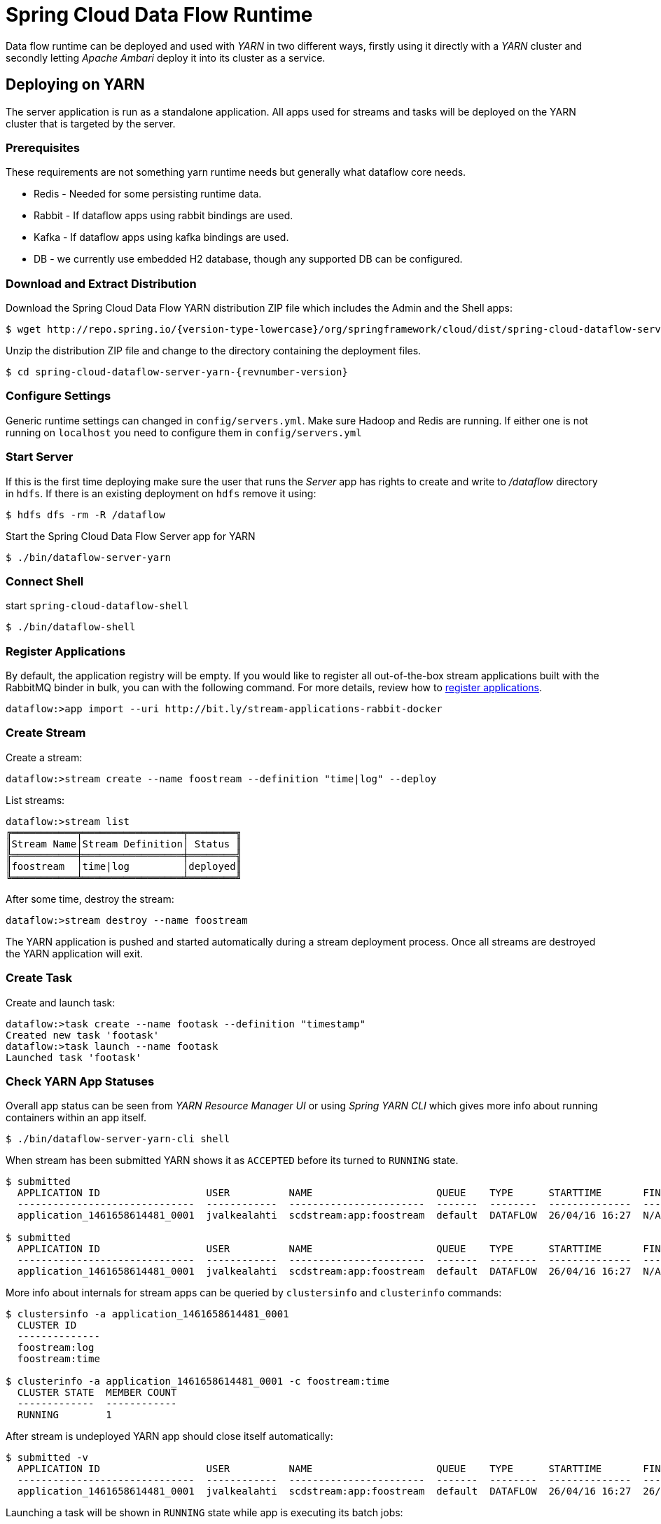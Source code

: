 = Spring Cloud Data Flow Runtime

Data flow runtime can be deployed and used with _YARN_ in two different
ways, firstly using it directly with a _YARN_ cluster and secondly
letting _Apache Ambari_ deploy it into its cluster as a service.

== Deploying on YARN

The server application is run as a standalone application.  All apps used for streams and tasks will be deployed on the YARN cluster that is targeted by the server.

=== Prerequisites

These requirements are not something yarn runtime needs but generally
what dataflow core needs.

* Redis - Needed for some persisting runtime data.
* Rabbit - If dataflow apps using rabbit bindings are used.
* Kafka - If dataflow apps using kafka bindings are used.
* DB - we currently use embedded H2 database, though any supported
DB can be configured.

=== Download and Extract Distribution

Download the Spring Cloud Data Flow YARN distribution ZIP file which includes the Admin and the Shell apps:

[source,text,subs="attributes"]
----
$ wget http://repo.spring.io/{version-type-lowercase}/org/springframework/cloud/dist/spring-cloud-dataflow-server-yarn-dist/{revnumber-version}/spring-cloud-dataflow-server-yarn-dist-{revnumber-version}.zip
----

Unzip the distribution ZIP file and change to the directory containing the deployment files.

[source,text,subs="attributes"]
----
$ cd spring-cloud-dataflow-server-yarn-{revnumber-version}
----

=== Configure Settings

Generic runtime settings can changed in `config/servers.yml`. Make
sure Hadoop and Redis are running.
If either one is not running on `localhost` you need to configure them in `config/servers.yml`

=== Start Server
If this is the first time deploying make sure the user that runs
the _Server_ app has rights to create and write to _/dataflow_
directory in `hdfs`. If there is an existing deployment on `hdfs`
remove it using:

[source,text]
----
$ hdfs dfs -rm -R /dataflow
----

Start the Spring Cloud Data Flow Server app for YARN

[source,text]
----
$ ./bin/dataflow-server-yarn
----

=== Connect Shell

start `spring-cloud-dataflow-shell`

[source,text]
----
$ ./bin/dataflow-shell
----

=== Register Applications

By default, the application registry will be empty. If you would like to register all out-of-the-box stream applications built with the RabbitMQ binder in bulk, you can with the following command. For more details, review how to link:http://docs.spring.io/spring-cloud-dataflow/docs/{scdf-core-version}/reference/html/spring-cloud-dataflow-register-apps.html[register applications].

[source,text]
----
dataflow:>app import --uri http://bit.ly/stream-applications-rabbit-docker
----

=== Create Stream

Create a stream:

[source,text]
----
dataflow:>stream create --name foostream --definition "time|log" --deploy
----

List streams:

[source,text]
----
dataflow:>stream list
╔═══════════╤═════════════════╤════════╗
║Stream Name│Stream Definition│ Status ║
╠═══════════╪═════════════════╪════════╣
║foostream  │time|log         │deployed║
╚═══════════╧═════════════════╧════════╝
----

After some time, destroy the stream:

[source,text]
----
dataflow:>stream destroy --name foostream
----

The YARN application is pushed and started automatically during a stream
deployment process. Once all streams are destroyed the YARN application
will exit.

=== Create Task
Create and launch task:

[source,text]
----
dataflow:>task create --name footask --definition "timestamp"
Created new task 'footask'
dataflow:>task launch --name footask
Launched task 'footask'
----

=== Check YARN App Statuses
Overall app status can be seen from _YARN Resource Manager UI_ or
using _Spring YARN CLI_ which gives more info about running containers
within an app itself.

[source,text]
----
$ ./bin/dataflow-server-yarn-cli shell
----

When stream has been submitted YARN shows it as `ACCEPTED` before its
turned to `RUNNING` state.

[source,text]
----

$ submitted
  APPLICATION ID                  USER          NAME                     QUEUE    TYPE      STARTTIME       FINISHTIME  STATE     FINALSTATUS  ORIGINAL TRACKING URL
  ------------------------------  ------------  -----------------------  -------  --------  --------------  ----------  --------  -----------  ---------------------
  application_1461658614481_0001  jvalkealahti  scdstream:app:foostream  default  DATAFLOW  26/04/16 16:27  N/A         ACCEPTED  UNDEFINED

$ submitted
  APPLICATION ID                  USER          NAME                     QUEUE    TYPE      STARTTIME       FINISHTIME  STATE    FINALSTATUS  ORIGINAL TRACKING URL
  ------------------------------  ------------  -----------------------  -------  --------  --------------  ----------  -------  -----------  -------------------------
  application_1461658614481_0001  jvalkealahti  scdstream:app:foostream  default  DATAFLOW  26/04/16 16:27  N/A         RUNNING  UNDEFINED    http://192.168.1.96:58580
----

More info about internals for stream apps can be queried by
`clustersinfo` and `clusterinfo` commands:

[source,text]
----
$ clustersinfo -a application_1461658614481_0001
  CLUSTER ID
  --------------
  foostream:log
  foostream:time

$ clusterinfo -a application_1461658614481_0001 -c foostream:time
  CLUSTER STATE  MEMBER COUNT
  -------------  ------------
  RUNNING        1
----

After stream is undeployed YARN app should close itself automatically:

[source,text]
----
$ submitted -v
  APPLICATION ID                  USER          NAME                     QUEUE    TYPE      STARTTIME       FINISHTIME      STATE     FINALSTATUS  ORIGINAL TRACKING URL
  ------------------------------  ------------  -----------------------  -------  --------  --------------  --------------  --------  -----------  ---------------------
  application_1461658614481_0001  jvalkealahti  scdstream:app:foostream  default  DATAFLOW  26/04/16 16:27  26/04/16 16:28  FINISHED  SUCCEEDED
----

Launching a task will be shown in `RUNNING` state while app is
executing its batch jobs:

[source,text]
----
$ submitted -v
  APPLICATION ID                  USER          NAME                     QUEUE    TYPE      STARTTIME       FINISHTIME      STATE     FINALSTATUS  ORIGINAL TRACKING URL
  ------------------------------  ------------  -----------------------  -------  --------  --------------  --------------  --------  -----------  -------------------------
  application_1461658614481_0002  jvalkealahti  scdtask:timestamp        default  DATAFLOW  26/04/16 16:29  N/A             RUNNING   UNDEFINED    http://192.168.1.96:39561
  application_1461658614481_0001  jvalkealahti  scdstream:app:foostream  default  DATAFLOW  26/04/16 16:27  26/04/16 16:28  FINISHED  SUCCEEDED

$ submitted -v 
  APPLICATION ID                  USER          NAME                     QUEUE    TYPE      STARTTIME       FINISHTIME      STATE     FINALSTATUS  ORIGINAL TRACKING URL
  ------------------------------  ------------  -----------------------  -------  --------  --------------  --------------  --------  -----------  ---------------------
  application_1461658614481_0002  jvalkealahti  scdtask:timestamp        default  DATAFLOW  26/04/16 16:29  26/04/16 16:29  FINISHED  SUCCEEDED
  application_1461658614481_0001  jvalkealahti  scdstream:app:foostream  default  DATAFLOW  26/04/16 16:27  26/04/16 16:28  FINISHED  SUCCEEDED
----


== Deploying on AMBARI
Ambari basically automates YARN installation instead of doing it
manually. Also a lot of other configuration steps are automated as
much as possible to easy overall installation process.

=== Install Ambari Server
Generally it is only needed to install `scdf-plugin-hdp` plugin into
ambari server which adds needed service definitions.

[source,text,subs="attributes"]
----
[root@ambari-1 ~]# yum -y install ambari-server
[root@ambari-1 ~]# ambari-server setup -s
[root@ambari-1 ~]# wget -nv http://repo.spring.io/yum-{version-type-lowercase}-local/scdf/1.0/scdf-{version-type-lowercase}-1.0.repo -O /etc/yum.repos.d/scdf-{version-type-lowercase}-1.0.repo
[root@ambari-1 ~]# yum -y install scdf-plugin-hdp
[root@ambari-1 ~]# ambari-server start
----

[NOTE]
====
Ambari plugin only works for redhat6 based systems for now.
====

=== Deploy Data Flow

When you create your cluste and choose a stack, make sure that
`redhat6` section contains repository named `SCDF-1.0` and that it
points to `http://repo.spring.io/yum-{version-type-lowercase}-local/scdf/1.0`.

From services choose `Spring Cloud Dataflow` and `Kafka`. `Hdfs`,
`Yarn` and `Zookeeper` are forced dependencies.

Then in _Customize Services_ what is really left for user to do is to 
add address for redis(as it’s required). Everything else is automatically
configured. Technically it also allows you to switch to use rabbit by
leaving Kafka out and defining rabbit settings there. But generally
use of Kafka is a good choice.

[NOTE]
====
We also install H2 DB as service so that it can be accessed from every
node.
====

